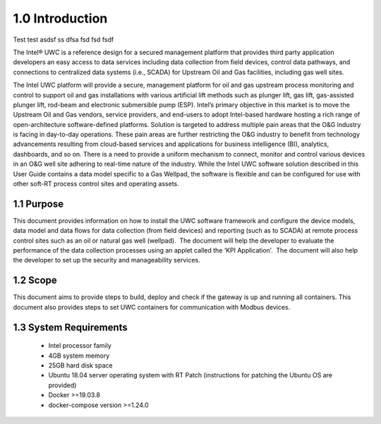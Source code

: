 =================
1.0  Introduction
=================
Test
test
asdsf
ss
dfsa
fsd
fsd
fsdf


The Intel® UWC is a reference design for a secured management platform that provides third party application developers an easy access to data services including data collection from field devices, control data pathways, and connections to centralized data systems (i.e., SCADA) for Upstream Oil and Gas facilities, including gas well sites.

The Intel UWC platform will provide a secure, management platform for oil and gas upstream process monitoring and control to support oil and gas installations with various artificial lift methods such as plunger lift, gas lift, gas-assisted plunger lift, rod-beam and electronic submersible pump (ESP).
Intel’s primary objective in this market is to move the Upstream Oil and Gas vendors, service providers, and end-users to adopt Intel-based hardware hosting a rich range of open-architecture software-defined platforms. Solution is targeted to address multiple pain areas that the O&G industry is facing in day-to-day operations. These pain areas are further restricting the O&G industry to benefit from technology advancements resulting from cloud-based services and applications for business intelligence (BI), analytics, dashboards, and so on. There is a need to provide a uniform mechanism to connect, monitor and control various devices in an O&G well site adhering to real-time nature of the industry. 
While the Intel UWC software solution described in this User Guide contains a data model specific to a Gas Wellpad, the software is flexible and can be configured for use with other soft-RT process control sites and operating assets.

------------
1.1  Purpose
------------

This document provides information on how to install the UWC software framework and configure the device models, data model and data flows for data collection (from field devices) and reporting (such as to SCADA) at remote process control sites such as an oil or natural gas well (wellpad).  The document will help the developer to evaluate the performance of the data collection processes using an applet called the ‘KPI Application’.  The document will also help the developer to set up the security and manageability services.

----------
1.2  Scope
----------

This document aims to provide steps to build, deploy and check if the gateway is up and running all containers. This document also provides steps to set UWC containers for communication with Modbus devices. 

------------------------
1.3  System Requirements
------------------------

    • Intel processor family
    • 4GB system memory
    • 25GB hard disk space
    • Ubuntu 18.04 server operating system with RT Patch 
      (instructions for patching the Ubuntu OS are provided)
    • Docker >=19.03.8
    • docker-compose version >=1.24.0
